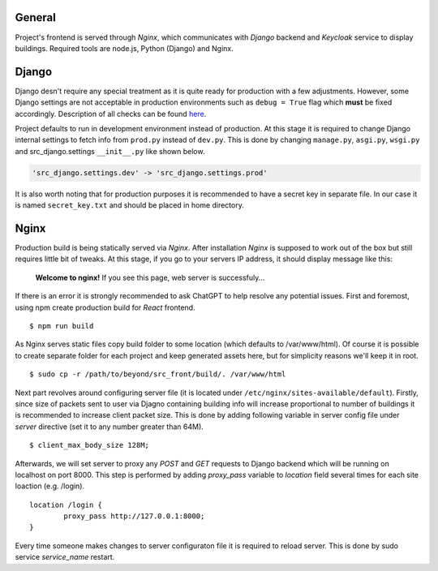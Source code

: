 General
=======

Project's frontend is served through *Nginx*, which communicates with *Django*
backend and *Keycloak* service to display buildings. Required tools are node.js, 
Python (Django) and Nginx.

Django
=======

Django desn't require any special treatment as it is quite ready for production
with a few adjustments. However, some Django settings are not acceptable in 
production environments such as ``debug = True`` flag which **must** be fixed 
accordingly. Description of all checks can be found here_.

.. _here: https://docs.djangoproject.com/en/4.1/howto/deployment/checklist/

Project defaults to run in development environment instead of production.
At this stage it is required to change Django internal settings to fetch
info from ``prod.py`` instead of ``dev.py``. This is done by changing
``manage.py``, ``asgi.py``, ``wsgi.py`` and src_django.settings ``__init__.py``
like shown below.

.. code-block:: python

  'src_django.settings.dev' -> 'src_django.settings.prod'

It is also worth noting that for production purposes it is recommended to have a
secret key in separate file. In our case it is named ``secret_key.txt`` and 
should be placed in home directory.

Nginx
======

Production build is being statically served via *Nginx*. After installation 
*Nginx* is supposed to work out of the box but still requires little bit of 
tweaks. At this stage, if you go to your servers IP address, it should display 
message like this:

	**Welcome to nginx!**
	If you see this page, web server is successfuly...


If there is an error it is strongly recommended to ask ChatGPT to help resolve
any potential issues. First and foremost, using npm create production build for 
*React* frontend.

::

  $ npm run build

As Nginx serves static files copy build folder to some location (which defaults 
to \/var\/www\/html). Of course it is possible to create separate folder for 
each project and keep generated assets here, but for simplicity reasons we'll 
keep it in root.
::

  $ sudo cp -r /path/to/beyond/src_front/build/. /var/www/html

Next part revolves around configuring server file (it is located under
``/etc/nginx/sites-available/default``). Firstly, since size of 
packets sent to user via Djagno containing building info will increase 
proportional to number of buildings it is recommended to increase client
packet size. This is done by adding following variable in server config 
file under *server* directive (set it to any number greater than 64M).

:: 

  $ client_max_body_size 128M;

Afterwards, we will set server to proxy any *POST* and *GET* requests
to Django backend which will be running on localhost on port 8000. This step
is performed by adding *proxy_pass* variable to *location* field several times
for each site loaction (e.g. /login).

::

  location /login {
	  proxy_pass http://127.0.0.1:8000;
  }

Every time someone makes changes to server configuraton file it is required
to reload server. This is done by sudo service *service_name* restart.